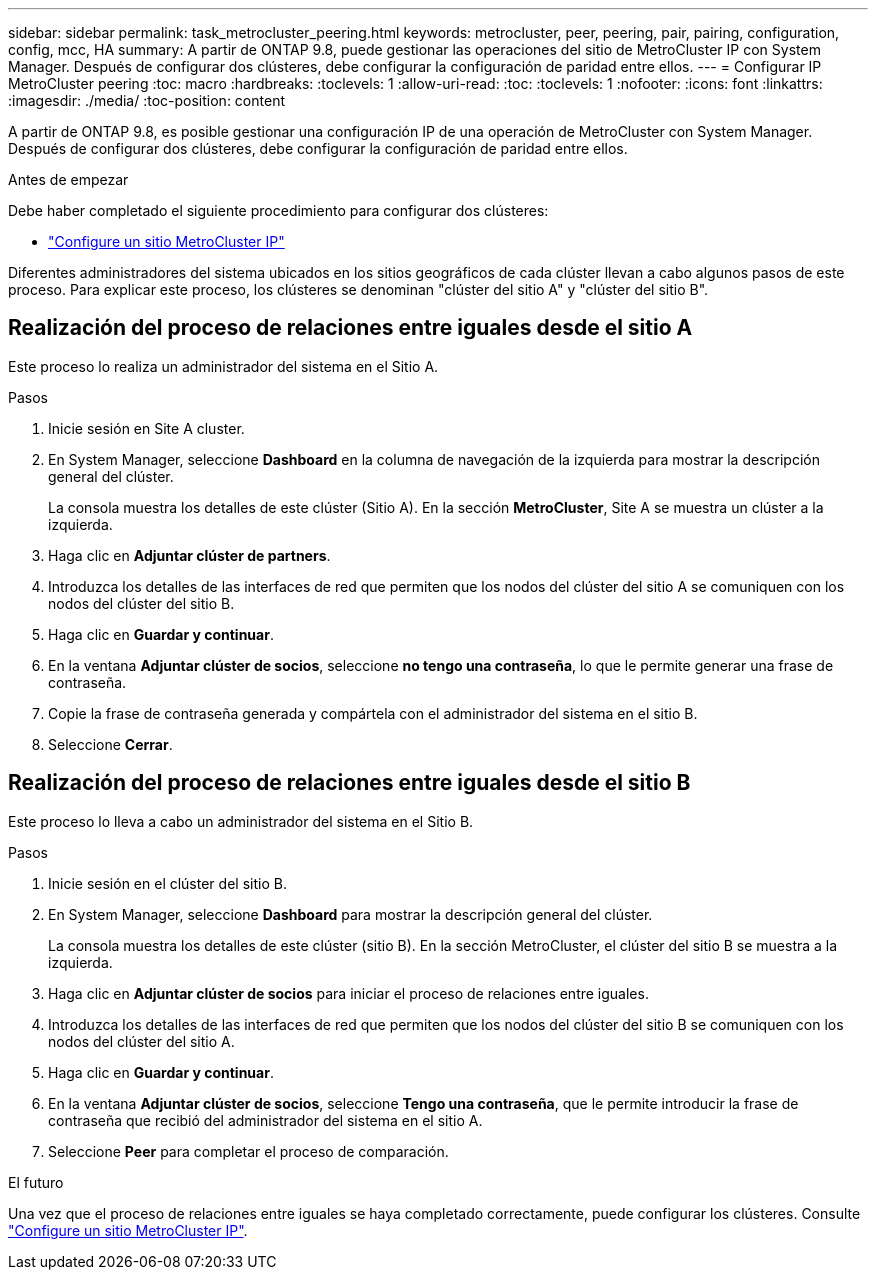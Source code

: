 ---
sidebar: sidebar 
permalink: task_metrocluster_peering.html 
keywords: metrocluster, peer, peering, pair, pairing, configuration, config, mcc, HA 
summary: A partir de ONTAP 9.8, puede gestionar las operaciones del sitio de MetroCluster IP con System Manager.  Después de configurar dos clústeres, debe configurar la configuración de paridad entre ellos. 
---
= Configurar IP MetroCluster peering
:toc: macro
:hardbreaks:
:toclevels: 1
:allow-uri-read: 
:toc: 
:toclevels: 1
:nofooter: 
:icons: font
:linkattrs: 
:imagesdir: ./media/
:toc-position: content


[role="lead"]
A partir de ONTAP 9.8, es posible gestionar una configuración IP de una operación de MetroCluster con System Manager. Después de configurar dos clústeres, debe configurar la configuración de paridad entre ellos.

.Antes de empezar
Debe haber completado el siguiente procedimiento para configurar dos clústeres:

* link:task_metrocluster_setup.html["Configure un sitio MetroCluster IP"]


Diferentes administradores del sistema ubicados en los sitios geográficos de cada clúster llevan a cabo algunos pasos de este proceso.  Para explicar este proceso, los clústeres se denominan "clúster del sitio A" y "clúster del sitio B".



== Realización del proceso de relaciones entre iguales desde el sitio A

Este proceso lo realiza un administrador del sistema en el Sitio A.

.Pasos
. Inicie sesión en Site A cluster.
. En System Manager, seleccione *Dashboard* en la columna de navegación de la izquierda para mostrar la descripción general del clúster.
+
La consola muestra los detalles de este clúster (Sitio A).  En la sección *MetroCluster*, Site A se muestra un clúster a la izquierda.

. Haga clic en *Adjuntar clúster de partners*.
. Introduzca los detalles de las interfaces de red que permiten que los nodos del clúster del sitio A se comuniquen con los nodos del clúster del sitio B.
. Haga clic en *Guardar y continuar*.
. En la ventana *Adjuntar clúster de socios*, seleccione *no tengo una contraseña*, lo que le permite generar una frase de contraseña.
. Copie la frase de contraseña generada y compártela con el administrador del sistema en el sitio B.
. Seleccione *Cerrar*.




== Realización del proceso de relaciones entre iguales desde el sitio B

Este proceso lo lleva a cabo un administrador del sistema en el Sitio B.

.Pasos
. Inicie sesión en el clúster del sitio B.
. En System Manager, seleccione *Dashboard* para mostrar la descripción general del clúster.
+
La consola muestra los detalles de este clúster (sitio B).  En la sección MetroCluster, el clúster del sitio B se muestra a la izquierda.

. Haga clic en *Adjuntar clúster de socios* para iniciar el proceso de relaciones entre iguales.
. Introduzca los detalles de las interfaces de red que permiten que los nodos del clúster del sitio B se comuniquen con los nodos del clúster del sitio A.
. Haga clic en *Guardar y continuar*.
. En la ventana *Adjuntar clúster de socios*, seleccione *Tengo una contraseña*, que le permite introducir la frase de contraseña que recibió del administrador del sistema en el sitio A.
. Seleccione *Peer* para completar el proceso de comparación.


.El futuro
Una vez que el proceso de relaciones entre iguales se haya completado correctamente, puede configurar los clústeres.  Consulte link:task_metrocluster_configure.html["Configure un sitio MetroCluster IP"].
